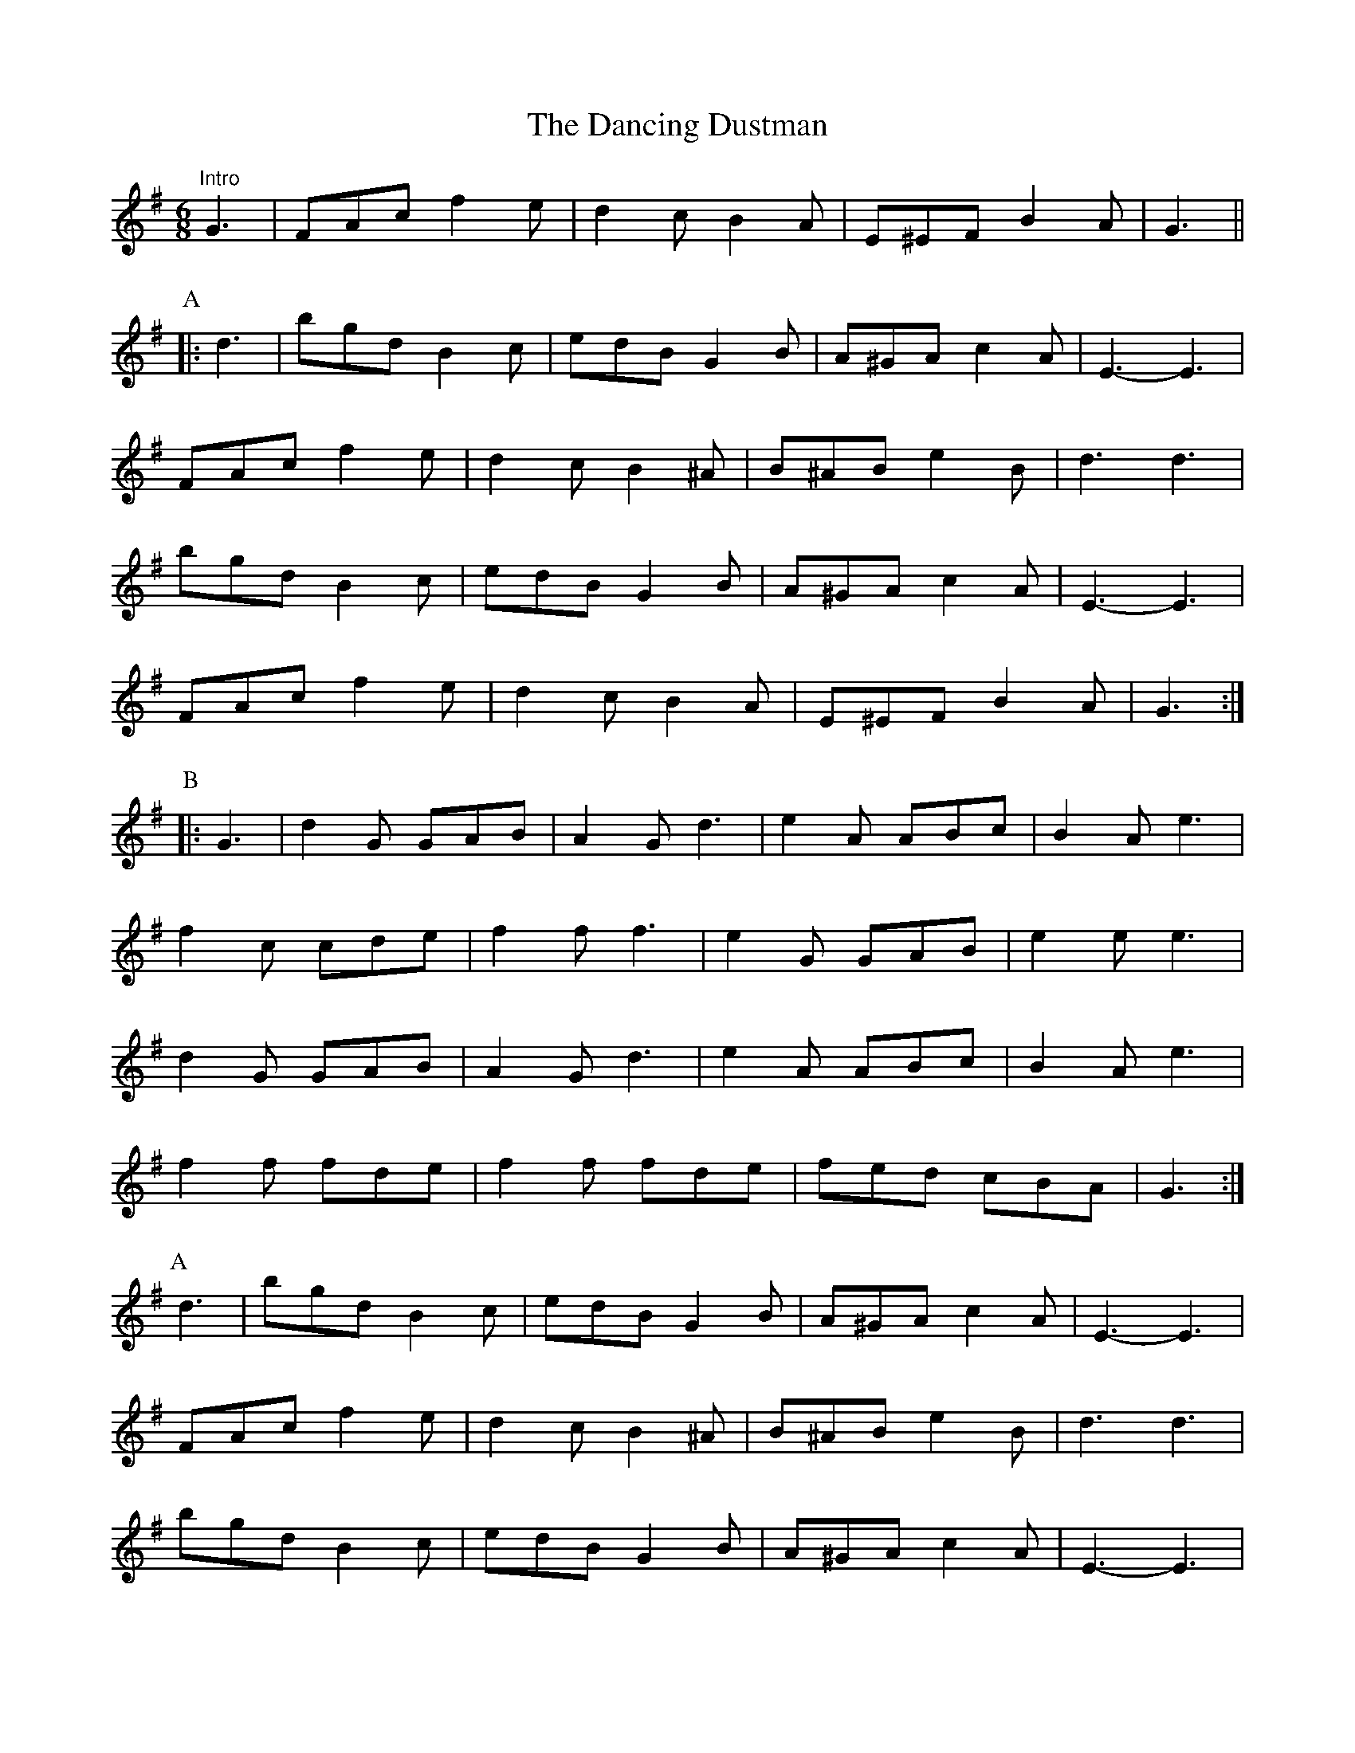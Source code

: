 X: 9349
T: Dancing Dustman, The
R: jig
M: 6/8
K: Gmajor
"Intro"G3|FAc f2 e|d2 c B2 A|E^EF B2 A|G3||
K: GMaj
P: A
|:d3|bgd B2 c|edB G2 B|A^GA c2 A|E3- E3|
FAc f2 e|d2 c B2 ^A|B^AB e2 B|d3 d3|
bgd B2 c|edB G2 B|A^GA c2 A|E3- E3|
FAc f2 e|d2 c B2 A|E^EF B2 A|G3:|
P: B
|:G3|d2 G GAB|A2 G d3|e2 A ABc|B2 A e3|
f2 c cde|f2 f f3|e2 G GAB|e2 e e3|
d2 G GAB|A2 G d3|e2 A ABc|B2 A e3|
f2 f fde|f2 f fde|fed cBA|G3:|
P: A
d3|bgd B2 c|edB G2 B|A^GA c2 A|E3- E3|
FAc f2 e|d2 c B2 ^A|B^AB e2 B|d3 d3|
bgd B2 c|edB G2 B|A^GA c2 A|E3- E3|
FAc f2 e|d2 c B2 A|E^EF B2 A|G3||
P: C
K: CMaj
|:EF^F|G2 A G^F=F|E2 G c2 e|d^cd f2 d|A3 A3|
B2 ^A B2 c|d2 ^c d2 ^d|e^de a2 e|g3 EF^F|
G2 A G^F=F|E2 G c2 e|d^cd f2 d|A3 A3|
B2 ^A B2 d|a2 g A2 B|c3 e3|c3:|
K: GMaj
"A to finish"d3|bgd B2 c|edB G2 B|A^GA c2 A|E3- E3|
FAc f2 e|d2 c B2 ^A|B^AB e2 B|d3 d3|
bgd B2 c|edB G2 B|A^GA c2 A|E3- E3|
FAc f2 e|d2 c B2 A|E^EF B2 A|G3 g3||

